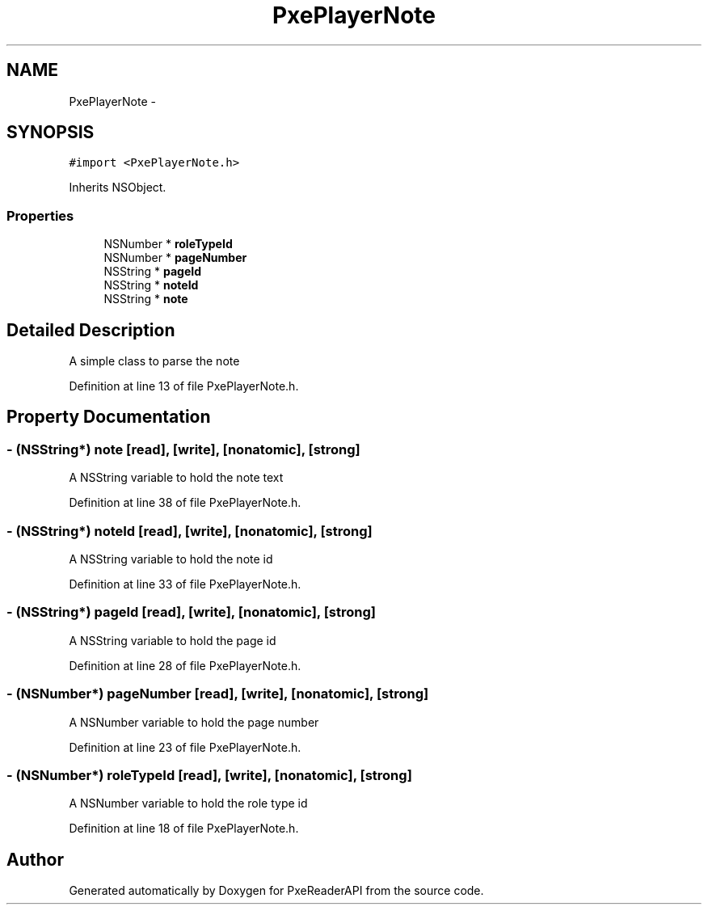 .TH "PxePlayerNote" 3 "Mon Apr 28 2014" "PxeReaderAPI" \" -*- nroff -*-
.ad l
.nh
.SH NAME
PxePlayerNote \- 
.SH SYNOPSIS
.br
.PP
.PP
\fC#import <PxePlayerNote\&.h>\fP
.PP
Inherits NSObject\&.
.SS "Properties"

.in +1c
.ti -1c
.RI "NSNumber * \fBroleTypeId\fP"
.br
.ti -1c
.RI "NSNumber * \fBpageNumber\fP"
.br
.ti -1c
.RI "NSString * \fBpageId\fP"
.br
.ti -1c
.RI "NSString * \fBnoteId\fP"
.br
.ti -1c
.RI "NSString * \fBnote\fP"
.br
.in -1c
.SH "Detailed Description"
.PP 
A simple class to parse the note 
.PP
Definition at line 13 of file PxePlayerNote\&.h\&.
.SH "Property Documentation"
.PP 
.SS "- (NSString*) note\fC [read]\fP, \fC [write]\fP, \fC [nonatomic]\fP, \fC [strong]\fP"
A NSString variable to hold the note text 
.PP
Definition at line 38 of file PxePlayerNote\&.h\&.
.SS "- (NSString*) noteId\fC [read]\fP, \fC [write]\fP, \fC [nonatomic]\fP, \fC [strong]\fP"
A NSString variable to hold the note id 
.PP
Definition at line 33 of file PxePlayerNote\&.h\&.
.SS "- (NSString*) pageId\fC [read]\fP, \fC [write]\fP, \fC [nonatomic]\fP, \fC [strong]\fP"
A NSString variable to hold the page id 
.PP
Definition at line 28 of file PxePlayerNote\&.h\&.
.SS "- (NSNumber*) pageNumber\fC [read]\fP, \fC [write]\fP, \fC [nonatomic]\fP, \fC [strong]\fP"
A NSNumber variable to hold the page number 
.PP
Definition at line 23 of file PxePlayerNote\&.h\&.
.SS "- (NSNumber*) roleTypeId\fC [read]\fP, \fC [write]\fP, \fC [nonatomic]\fP, \fC [strong]\fP"
A NSNumber variable to hold the role type id 
.PP
Definition at line 18 of file PxePlayerNote\&.h\&.

.SH "Author"
.PP 
Generated automatically by Doxygen for PxeReaderAPI from the source code\&.
